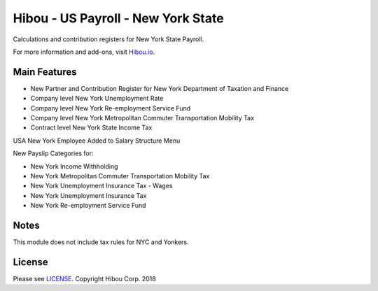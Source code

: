 *************************************
Hibou - US Payroll - New York State
*************************************

Calculations and contribution registers for New York State Payroll.

For more information and add-ons, visit `Hibou.io <https://hibou.io/>`_.

=============
Main Features
=============

* New Partner and Contribution Register for New York Department of Taxation and Finance
* Company level New York Unemployment Rate
* Company level New York Re-employment Service Fund
* Company level New York Metropolitan Commuter Transportation Mobility Tax
* Contract level New York State Income Tax

.. image:: https://user-images.githubusercontent.com/15882954/41480034-ef3aa5b8-7081-11e8-990d-3231ebfc2c16.png
    :alt: 'Employee Contract Detail'
    :width: 988
    :align: left

USA New York Employee Added to Salary Structure Menu

.. image:: https://user-images.githubusercontent.com/15882954/41480052-fbad372a-7081-11e8-9421-996d26f449ab.png
    :alt: 'Computed Pay Slip Detail'
    :width: 988
    :align: left

New Payslip Categories for:

* New York Income Withholding
* New York Metropolitan Commuter Transportation Mobility Tax
* New York Unemployment Insurance Tax - Wages
* New York Unemployment Insurance Tax
* New York Re-employment Service Fund

=======
Notes
=======

This module does not include tax rules for NYC and Yonkers.

=======
License
=======
Please see `LICENSE <https://github.com/hibou-io/hibou-odoo-suite/blob/master/LICENSE>`_.
Copyright Hibou Corp. 2018
